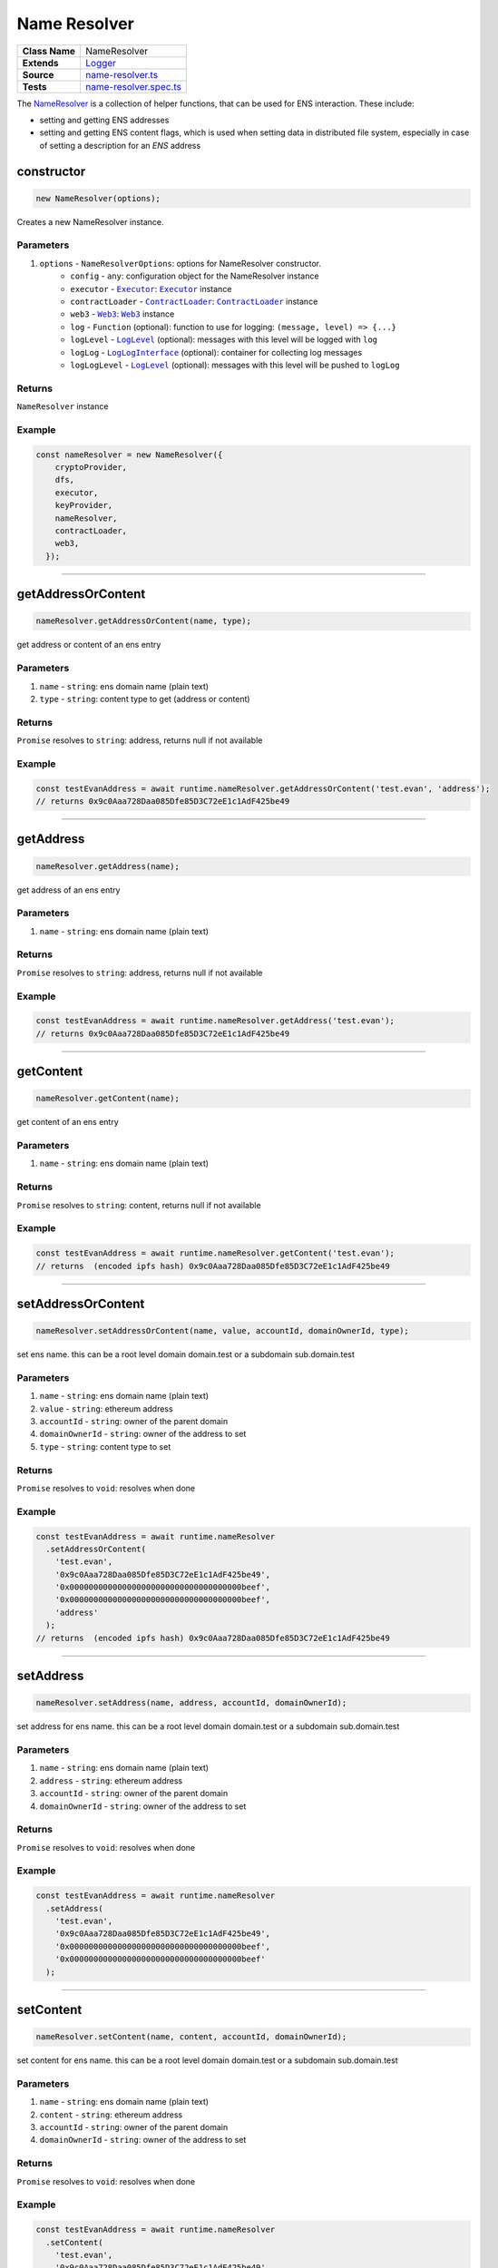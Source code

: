 ================================================================================
Name Resolver
================================================================================

.. list-table:: 
   :widths: auto
   :stub-columns: 1

   * - Class Name
     - NameResolver
   * - Extends
     - `Logger </common/logger.html>`_
   * - Source
     - `name-resolver.ts <https://github.com/evannetwork/dbcp/tree/master/src/name-resolver.ts>`_
   * - Tests
     - `name-resolver.spec.ts <https://github.com/evannetwork/dbcp/tree/master/src/name-resolver.spec.ts>`_

The `NameResolver <https://github.com/evannetwork/dbcp/tree/master/src/name-resolver.ts>`_ is a collection of helper functions, that can be used for ENS interaction. These include: 

- setting and getting ENS addresses
- setting and getting ENS content flags, which is used when setting data in distributed file system, especially in case of setting a description for an `ENS` address

.. _name_resolver_constructor:

constructor
================================================================================

.. code-block:: typescript

  new NameResolver(options);

Creates a new NameResolver instance.

----------
Parameters
----------

#. ``options`` - ``NameResolverOptions``: options for NameResolver constructor.
    * ``config`` - ``any``: configuration object for the NameResolver instance
    * ``executor`` - |source executor|_: |source executor|_ instance
    * ``contractLoader`` - |source contractLoader|_: |source contractLoader|_ instance
    * ``web3`` - |source web3|_: |source web3|_ instance
    * ``log`` - ``Function`` (optional): function to use for logging: ``(message, level) => {...}``
    * ``logLevel`` - |source logLevel|_ (optional): messages with this level will be logged with ``log``
    * ``logLog`` - |source logLogInterface|_ (optional): container for collecting log messages
    * ``logLogLevel`` - |source logLevel|_ (optional): messages with this level will be pushed to ``logLog``

-------
Returns
-------

``NameResolver`` instance

-------
Example
-------

.. code-block:: typescript
  
  const nameResolver = new NameResolver({
      cryptoProvider,
      dfs,
      executor,
      keyProvider,
      nameResolver,
      contractLoader,
      web3,
    });



--------------------------------------------------------------------------------

.. _name_resolver_getAddressOrContent:

getAddressOrContent
===================

.. code-block:: javascript

    nameResolver.getAddressOrContent(name, type);

get address or content of an ens entry

----------
Parameters
----------

#. ``name`` - ``string``: ens domain name (plain text)
#. ``type`` - ``string``: content type to get (address or content)

-------
Returns
-------

``Promise`` resolves to ``string``: address, returns null if not available

-------
Example
-------

.. code-block:: javascript

    const testEvanAddress = await runtime.nameResolver.getAddressOrContent('test.evan', 'address');
    // returns 0x9c0Aaa728Daa085Dfe85D3C72eE1c1AdF425be49

------------------------------------------------------------------------------

.. _name_resolver_getAddress:

getAddress
===================

.. code-block:: javascript

    nameResolver.getAddress(name);

get address of an ens entry

----------
Parameters
----------

#. ``name`` - ``string``: ens domain name (plain text)

-------
Returns
-------

``Promise`` resolves to ``string``: address, returns null if not available

-------
Example
-------

.. code-block:: javascript

    const testEvanAddress = await runtime.nameResolver.getAddress('test.evan');
    // returns 0x9c0Aaa728Daa085Dfe85D3C72eE1c1AdF425be49

------------------------------------------------------------------------------

.. _name_resolver_getContent:

getContent
===================

.. code-block:: javascript

    nameResolver.getContent(name);

get content of an ens entry

----------
Parameters
----------

#. ``name`` - ``string``: ens domain name (plain text)

-------
Returns
-------

``Promise`` resolves to ``string``: content, returns null if not available

-------
Example
-------

.. code-block:: javascript

    const testEvanAddress = await runtime.nameResolver.getContent('test.evan');
    // returns  (encoded ipfs hash) 0x9c0Aaa728Daa085Dfe85D3C72eE1c1AdF425be49

------------------------------------------------------------------------------

.. _name_resolver_setAddressOrContent:

setAddressOrContent
===================

.. code-block:: javascript

    nameResolver.setAddressOrContent(name, value, accountId, domainOwnerId, type);

set ens name. this can be a root level domain domain.test or a subdomain sub.domain.test

----------
Parameters
----------

#. ``name`` - ``string``: ens domain name (plain text)
#. ``value`` - ``string``: ethereum address
#. ``accountId`` - ``string``: owner of the parent domain
#. ``domainOwnerId`` - ``string``: owner of the address to set
#. ``type`` - ``string``: content type to set

-------
Returns
-------

``Promise`` resolves to ``void``: resolves when done

-------
Example
-------

.. code-block:: javascript

    const testEvanAddress = await runtime.nameResolver
      .setAddressOrContent(
        'test.evan',
        '0x9c0Aaa728Daa085Dfe85D3C72eE1c1AdF425be49',
        '0x000000000000000000000000000000000000beef',
        '0x000000000000000000000000000000000000beef',
        'address'
      );
    // returns  (encoded ipfs hash) 0x9c0Aaa728Daa085Dfe85D3C72eE1c1AdF425be49

------------------------------------------------------------------------------

.. _name_resolver_setAddress:

setAddress
===================

.. code-block:: javascript

    nameResolver.setAddress(name, address, accountId, domainOwnerId);

set address for ens name. this can be a root level domain domain.test or a subdomain sub.domain.test

----------
Parameters
----------

#. ``name`` - ``string``: ens domain name (plain text)
#. ``address`` - ``string``: ethereum address
#. ``accountId`` - ``string``: owner of the parent domain
#. ``domainOwnerId`` - ``string``: owner of the address to set

-------
Returns
-------

``Promise`` resolves to ``void``: resolves when done

-------
Example
-------

.. code-block:: javascript

    const testEvanAddress = await runtime.nameResolver
      .setAddress(
        'test.evan',
        '0x9c0Aaa728Daa085Dfe85D3C72eE1c1AdF425be49',
        '0x000000000000000000000000000000000000beef',
        '0x000000000000000000000000000000000000beef'
      );

------------------------------------------------------------------------------


.. _name_resolver_setContent:

setContent
===================

.. code-block:: javascript

    nameResolver.setContent(name, content, accountId, domainOwnerId);

set content for ens name. this can be a root level domain domain.test or a subdomain sub.domain.test

----------
Parameters
----------

#. ``name`` - ``string``: ens domain name (plain text)
#. ``content`` - ``string``: ethereum address
#. ``accountId`` - ``string``: owner of the parent domain
#. ``domainOwnerId`` - ``string``: owner of the address to set

-------
Returns
-------

``Promise`` resolves to ``void``: resolves when done

-------
Example
-------

.. code-block:: javascript

    const testEvanAddress = await runtime.nameResolver
      .setContent(
        'test.evan',
        '0x9c0Aaa728Daa085Dfe85D3C72eE1c1AdF425be49',
        '0x000000000000000000000000000000000000beef',
        '0x000000000000000000000000000000000000beef'
      );

------------------------------------------------------------------------------

.. _name_resolver_getFactory:

getFactory
===================

.. code-block:: javascript

    nameResolver.getFactory(contractName);

helper function for retrieving a factory address (e.g. 'tasks.factory.evan')

----------
Parameters
----------

#. ``contractName`` - ``string``: name of the contract that is created by the factory

-------
Returns
-------

``string``:  address of the contract factory

-------
Example
-------

.. code-block:: javascript

    const taskFactory = await runtime.nameResolver.getFactory('tasks');
    // returns '0x9c0Aaa728Daa085Dfe85D3C72eE1c1AdF425be49';

------------------------------------------------------------------------------

.. _name_resolver_getDomainName:

getDomainName
===================

.. code-block:: javascript

    nameResolver.getDomainName(domainConfig, ...subLabels);

builds full domain name based on the provided domain config a module initalization.

----------
Parameters
----------

#. ``domainConfig`` - ``string[] | string``: The domain configuration 
#. ``...subLabels`` - ``string[]``: array of domain elements to be looked up and added at the lefthand

-------
Returns
-------

``string``:  the domain name

-------
Example
-------

.. code-block:: javascript

    const domain = runtime.nameResolver.getDomainName(['factory', 'root'], 'task');
    // returns 'task.factory.evan';

------------------------------------------------------------------------------

.. _name_resolver_getArrayFromIndexContract:

getArrayFromIndexContract
=========================

.. code-block:: javascript

    nameResolver.getArrayFromIndexContract(indexContract, listHash, retrievers, chain, triesLeft);

retrieve an array with all values of a list from an index contract.

----------
Parameters
----------

#. ``indexContract`` - ``any``: Ethereum contract address (DataStoreIndex)
#. ``listHash`` - ``string``: bytes32 namehash like api.nameResolver.sha3('ServiceContract')
#. ``retrievers`` - ``any`` (optional): overwrites for index or index like contract property retrievals defaults to:

.. code-block:: javascript

  {
    listEntryGet: 'listEntryGet',
    listLastModified: 'listLastModified',
    listLength: 'listLength',
  }

#. ``chain`` - ``Promise``: Promise, for chaining multiple requests (should be omitted when called 'from outside', defaults to Promise.resolve())
#. ``triesLeft`` - ``number``: tries left before quitting defaults to ``10``

-------
Returns
-------

``Promise`` resolves to ``string[]``:  list of addresses

------------------------------------------------------------------------------

.. _name_resolver_getArrayFromListContract:

getArrayFromListContract
========================

.. code-block:: javascript

    nameResolver.getArrayFromListContract(indexContract, count, offset, reverse, chain, triesLeft);

retrieve an array with all values of a list from an index contract.

----------
Parameters
----------

#. ``indexContract`` - ``any``: Ethereum contract address (DataStoreIndex)
#. ``count`` - ``number`` (optional): how many items should be returned, defaults to ``10``
#. ``offset`` - ``number`` (optional): how many items should be skipped, defaults to ``0``
#. ``reverse`` - ``boolean`` (optional): should the list be iterated reverse, defaults to ``false``
#. ``chain`` - ``Promise`` (optional): Promise, for chaining multiple requests (should be omitted when called 'from outside', defaults to Promise.resolve())
#. ``triesLeft`` - ``number`` (optional): tries left before quitting defaults to ``10``

-------
Returns
-------

``Promise`` resolves to ``string[]``:  list of addresses

------------------------------------------------------------------------------

.. _name_resolver_getArrayFromUintMapping:

getArrayFromUintMapping
=======================

.. code-block:: javascript

    nameResolver.getArrayFromUintMapping(contract, countRetriever, elementRetriever[, count, offset, reverse]);

retrieve elements from a contract using a count and element retriever function.

----------
Parameters
----------

#. ``contract`` - ``any``: Ethereum contract address (DataStoreIndex)
#. ``countRetriever`` - ``Function`` : function which returns the count of the retrieved elements
#. ``elementRetriever`` - ``Function`` : function which returns the element of the retrieved elements
#. ``count`` - ``number`` (optional): number of elements to retrieve, defaults to ``10``
#. ``offset`` - ``number`` (optional): skip this many items when retrieving, defaults to ``0``
#. ``reverse`` - ``boolean`` (optional): retrieve items in reverse order, defaults to ``false``

-------
Returns
-------

``Promise`` resolves to ``string[]``:  list of addresses

------------------------------------------------------------------------------

.. _name_resolver_sha3:

sha3
===================

.. code-block:: javascript

    nameResolver.sha3(input);

sha3 hashes an input, substitutes web3.utils.sha3 from geth console

----------
Parameters
----------

#. ``input`` - ``string | buffer``: input text or buffer to hash

-------
Returns
-------

``string``:  hashed output

------------------------------------------------------------------------------

.. _name_resolver_soliditySha3:

soliditySha3
===================

.. code-block:: javascript

    nameResolver.soliditySha3(...args);

Will calculate the sha3 of given input parameters in the same way solidity would. This means arguments will be ABI converted and tightly packed before being hashed.

----------
Parameters
----------

#. ``args`` - ``string | buffer``: arguments for hashing

-------
Returns
-------

``string``:  hashed output

------------------------------------------------------------------------------

.. _name_resolver_namehash:

namehash
===================

.. code-block:: javascript

    nameResolver.namehash(inputName);

hash ens name for usage in contracts

----------
Parameters
----------

#. ``inputName`` - ``string``: inputName  ens name to hash

-------
Returns
-------

``string``:  name hash

------------------------------------------------------------------------------

.. _name_resolver_bytes32ToAddress:

bytes32ToAddress
===================

.. code-block:: javascript

    nameResolver.bytes32ToAddress(hash);

converts a bytes32 hash to address

----------
Parameters
----------

#. ``hash`` - ``string``: bytes32 hash

-------
Returns
-------

``string``:  converted address


.. required for building markup

.. |source executor| replace:: ``Executor``
.. _source executor: /blockchain/executor.html

.. |source contractLoader| replace:: ``ContractLoader``
.. _source contractLoader: /contracts/contract-loader.html

.. |source logLevel| replace:: ``LogLevel``
.. _source logLevel: /common/logger.html#loglevel

.. |source logLogInterface| replace:: ``LogLogInterface``
.. _source logLogInterface: /common/logger.html#logloginterface

.. |source web3| replace:: ``Web3``
.. _source web3: https://github.com/ethereum/web3.js/